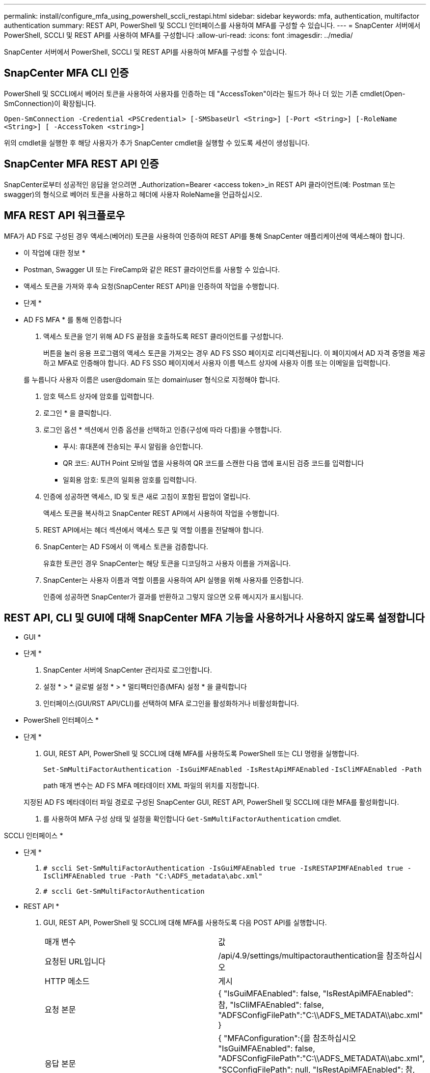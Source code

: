 ---
permalink: install/configure_mfa_using_powershell_sccli_restapi.html 
sidebar: sidebar 
keywords: mfa, authentication, multifactor authentication 
summary: REST API, PowerShell 및 SCCLI 인터페이스를 사용하여 MFA를 구성할 수 있습니다. 
---
= SnapCenter 서버에서 PowerShell, SCCLI 및 REST API를 사용하여 MFA를 구성합니다
:allow-uri-read: 
:icons: font
:imagesdir: ../media/


[role="lead"]
SnapCenter 서버에서 PowerShell, SCCLI 및 REST API를 사용하여 MFA를 구성할 수 있습니다.



== SnapCenter MFA CLI 인증

PowerShell 및 SCCLI에서 베어러 토큰을 사용하여 사용자를 인증하는 데 "AccessToken"이라는 필드가 하나 더 있는 기존 cmdlet(Open-SmConnection)이 확장됩니다.

`Open-SmConnection -Credential <PSCredential> [-SMSbaseUrl <String>] [-Port <String>] [-RoleName <String>] [ -AccessToken <string>]`

위의 cmdlet을 실행한 후 해당 사용자가 추가 SnapCenter cmdlet을 실행할 수 있도록 세션이 생성됩니다.



== SnapCenter MFA REST API 인증

SnapCenter로부터 성공적인 응답을 얻으려면 _Authorization=Bearer <access token>_in REST API 클라이언트(예: Postman 또는 swagger)의 형식으로 베어러 토큰을 사용하고 헤더에 사용자 RoleName을 언급하십시오.



== MFA REST API 워크플로우

MFA가 AD FS로 구성된 경우 액세스(베어러) 토큰을 사용하여 인증하여 REST API를 통해 SnapCenter 애플리케이션에 액세스해야 합니다.

* 이 작업에 대한 정보 *

* Postman, Swagger UI 또는 FireCamp와 같은 REST 클라이언트를 사용할 수 있습니다.
* 액세스 토큰을 가져와 후속 요청(SnapCenter REST API)을 인증하여 작업을 수행합니다.


* 단계 *

* AD FS MFA * 를 통해 인증합니다

. 액세스 토큰을 얻기 위해 AD FS 끝점을 호출하도록 REST 클라이언트를 구성합니다.
+
버튼을 눌러 응용 프로그램의 액세스 토큰을 가져오는 경우 AD FS SSO 페이지로 리디렉션됩니다. 이 페이지에서 AD 자격 증명을 제공하고 MFA로 인증해야 합니다.
AD FS SSO 페이지에서 사용자 이름 텍스트 상자에 사용자 이름 또는 이메일을 입력합니다.

+
를 누릅니다
사용자 이름은 user@domain 또는 domain\user 형식으로 지정해야 합니다.

. 암호 텍스트 상자에 암호를 입력합니다.
. 로그인 * 을 클릭합니다.
. 로그인 옵션 * 섹션에서 인증 옵션을 선택하고 인증(구성에 따라 다름)을 수행합니다.
+
** 푸시: 휴대폰에 전송되는 푸시 알림을 승인합니다.
** QR 코드: AUTH Point 모바일 앱을 사용하여 QR 코드를 스캔한 다음 앱에 표시된 검증 코드를 입력합니다
** 일회용 암호: 토큰의 일회용 암호를 입력합니다.


. 인증에 성공하면 액세스, ID 및 토큰 새로 고침이 포함된 팝업이 열립니다.
+
액세스 토큰을 복사하고 SnapCenter REST API에서 사용하여 작업을 수행합니다.

. REST API에서는 헤더 섹션에서 액세스 토큰 및 역할 이름을 전달해야 합니다.
. SnapCenter는 AD FS에서 이 액세스 토큰을 검증합니다.
+
유효한 토큰인 경우 SnapCenter는 해당 토큰을 디코딩하고 사용자 이름을 가져옵니다.

. SnapCenter는 사용자 이름과 역할 이름을 사용하여 API 실행을 위해 사용자를 인증합니다.
+
인증에 성공하면 SnapCenter가 결과를 반환하고 그렇지 않으면 오류 메시지가 표시됩니다.





== REST API, CLI 및 GUI에 대해 SnapCenter MFA 기능을 사용하거나 사용하지 않도록 설정합니다

* GUI *

* 단계 *

. SnapCenter 서버에 SnapCenter 관리자로 로그인합니다.
. 설정 * > * 글로벌 설정 * > * 멀티팩터인증(MFA) 설정 * 을 클릭합니다
. 인터페이스(GUI/RST API/CLI)를 선택하여 MFA 로그인을 활성화하거나 비활성화합니다.


* PowerShell 인터페이스 *

* 단계 *

. GUI, REST API, PowerShell 및 SCCLI에 대해 MFA를 사용하도록 PowerShell 또는 CLI 명령을 실행합니다.
+
`Set-SmMultiFactorAuthentication -IsGuiMFAEnabled -IsRestApiMFAEnabled`
`-IsCliMFAEnabled -Path`

+
path 매개 변수는 AD FS MFA 메타데이터 XML 파일의 위치를 지정합니다.

+
지정된 AD FS 메타데이터 파일 경로로 구성된 SnapCenter GUI, REST API, PowerShell 및 SCCLI에 대한 MFA를 활성화합니다.

. 를 사용하여 MFA 구성 상태 및 설정을 확인합니다 `Get-SmMultiFactorAuthentication` cmdlet.


SCCLI 인터페이스 *

* 단계 *

. `# sccli Set-SmMultiFactorAuthentication -IsGuiMFAEnabled true -IsRESTAPIMFAEnabled true -IsCliMFAEnabled true  -Path "C:\ADFS_metadata\abc.xml"`
. `# sccli Get-SmMultiFactorAuthentication`


* REST API *

. GUI, REST API, PowerShell 및 SCCLI에 대해 MFA를 사용하도록 다음 POST API를 실행합니다.
+
|===


| 매개 변수 | 값 


 a| 
요청된 URL입니다
 a| 
/api/4.9/settings/multipactorauthentication을 참조하십시오



 a| 
HTTP 메소드
 a| 
게시



 a| 
요청 본문
 a| 
{
  "IsGuiMFAEnabled": false,
  "IsRestApiMFAEnabled": 참,
  "IsCliMFAEnabled": false,
  "ADFSConfigFilePath":"C:\\ADFS_METADATA\\abc.xml"
}



 a| 
응답 본문
 a| 
{
  "MFAConfiguration":{을 참조하십시오
    "IsGuiMFAEnabled": false,
    "ADFSConfigFilePath":"C:\\ADFS_METADATA\\abc.xml",
    "SCConfigFilePath": null,
    "IsRestApiMFAEnabled": 참,
    "IsCliMFAEnabled": false,
    "ADFSHostName":"win-adfs-sc49.winscedom2.com"
  }
}

|===
. 다음 API를 사용하여 MFA 구성 상태 및 설정을 확인합니다.
+
|===


| 매개 변수 | 값 


 a| 
요청된 URL입니다
 a| 
/api/4.9/settings/multipactorauthentication을 참조하십시오



 a| 
HTTP 메소드
 a| 
가져오기



 a| 
응답 본문
 a| 
{
  "MFAConfiguration":{을 참조하십시오
    "IsGuiMFAEnabled": false,
    "ADFSConfigFilePath":"C:\\ADFS_METADATA\\abc.xml",
    "SCConfigFilePath": null,
    "IsRestApiMFAEnabled": 참,
    "IsCliMFAEnabled": false,
    "ADFSHostName":"win-adfs-sc49.winscedom2.com"
  }
}

|===

